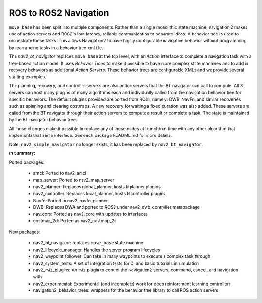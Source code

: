.. _ros1_comparison:

ROS to ROS2 Navigation
######################

``move_base`` has been split into multiple components.
Rather than a single monolithic state machine, navigation 2 makes use of action servers and ROS2's
low-latency, reliable communication to separate ideas. A behavior tree is used to orchestrate these tasks.
This allows Navigation2 to have highly configurable navigation behavior without programming by rearranging tasks
in a behavior tree xml file.

The *nav2_bt_navigator* replaces ``move_base`` at the top level, with an *Action* interface to complete a navigation task with a tree-based action model.
It uses *Behavior Trees* to make it possible to have more complex state machines and to add in recovery behaviors as additional *Action Servers*.
These behavior trees are configurable XMLs and we provide several starting examples.

The planning, recovery, and controller servers are also action servers that the BT navigator can call to compute.
All 3 servers can host many plugins of many algorithms each and individually called from the navigation behavior tree for specific behaviors.
The default plugins provided are ported from ROS1, namely: DWB, NavFn, and similar recoveries such as spinning and clearing costmaps.
A new recovery for waiting a fixed duration was also added.
These servers are called from the BT navigator through their action servers to compute a result or complete a task.
The state is maintained by the BT navigator behavior tree.

All these changes make it possible to replace any of these nodes at launch/run time with any other algorithm that implements that same interface.
See each package README.md for more details.

.. image:: images/move_base_compare_2.png
    :align: center
    :width: 700px
    :alt: Move Base -> Navigation2 Overview

Note: ``nav2_simple_navigator`` no longer exists, it has been replaced by ``nav2_bt_navigator``.

**In Summary:**

Ported packages:

  * amcl: Ported to nav2_amcl
  * map_server: Ported to nav2_map_server
  * nav2_planner: Replaces global_planner, hosts ``N`` planner plugins
  * nav2_controller: Replaces local_planner, hosts ``N`` controller plugins
  * Navfn: Ported to nav2_navfn_planner
  * DWB: Replaces DWA and ported to ROS2 under nav2_dwb_controller metapackage
  * nav_core: Ported as nav2_core with updates to interfaces
  * costmap_2d: Ported as nav2_costmap_2d

New packages:

  * nav2_bt_navigator: replaces ``move_base`` state machine
  * nav2_lifecycle_manager: Handles the server program lifecycles
  * nav2_waypoint_follower: Can take in many waypoints to execute a complex task through
  * nav2_system_tests: A set of integration tests for CI and basic tutorials in simulation
  * nav2_rviz_plugins: An rviz plugin to control the Navigation2 servers, command, cancel, and navigation with
  * nav2_experimental: Experimental (and incomplete) work for deep reinforement learning controllers
  * navigation2_behavior_trees: wrappers for the behavior tree library to call ROS action servers

